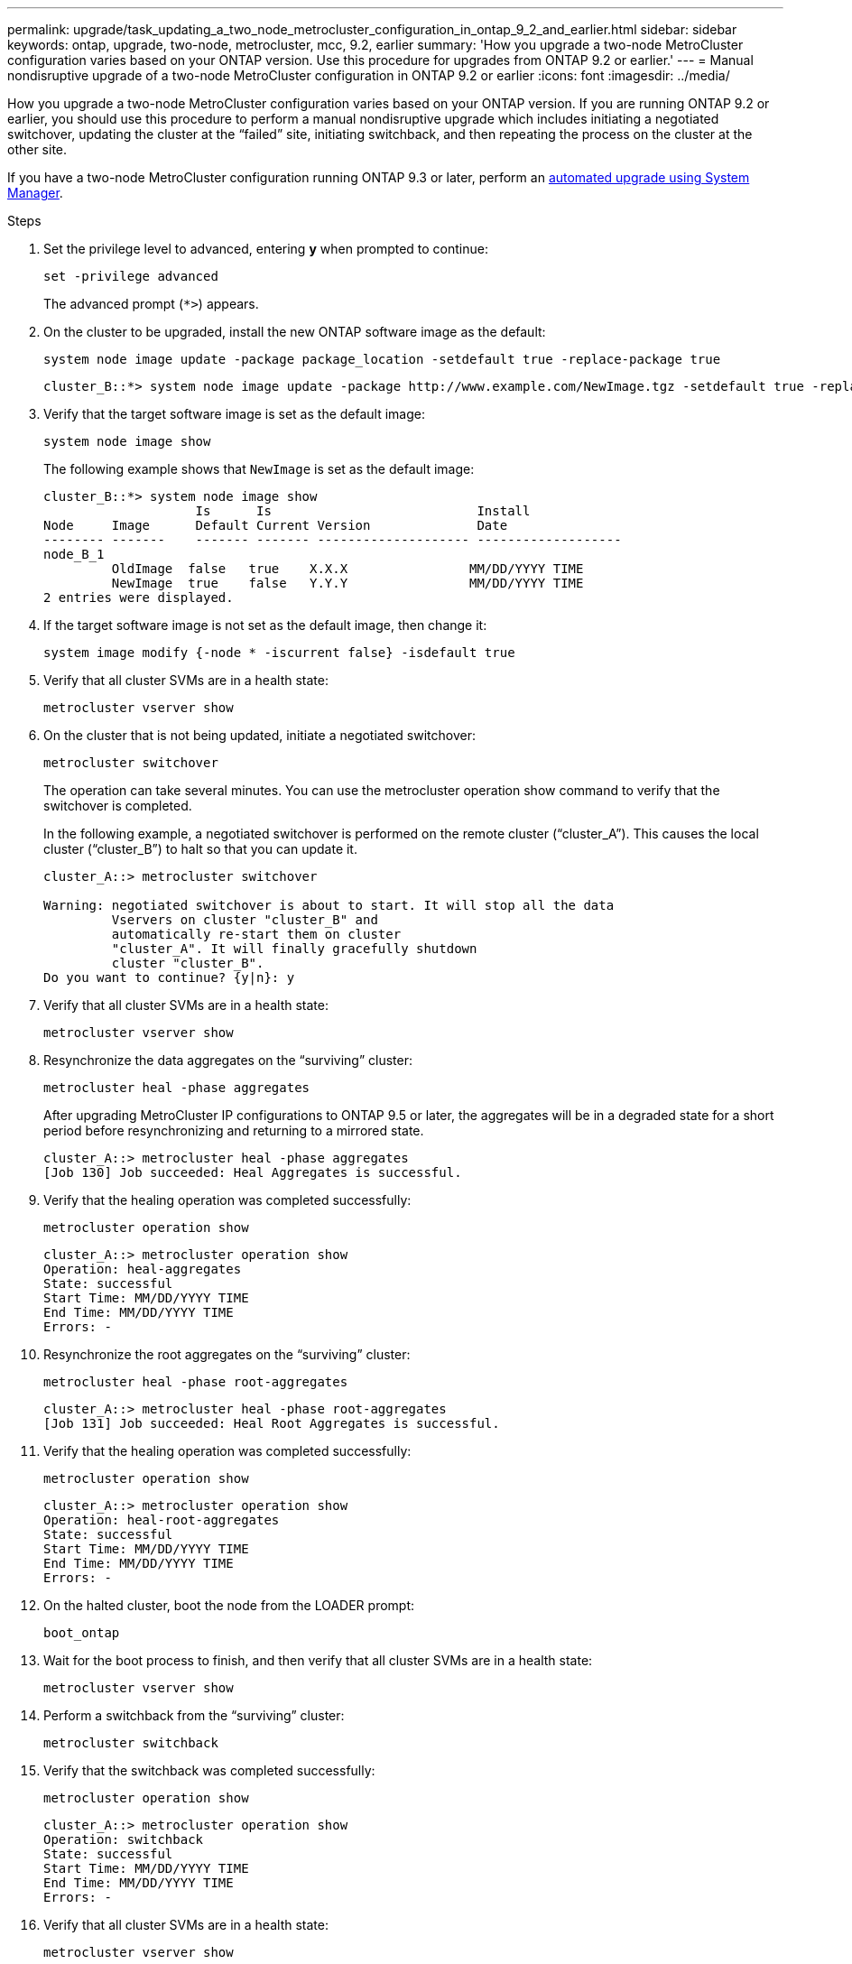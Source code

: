 ---
permalink: upgrade/task_updating_a_two_node_metrocluster_configuration_in_ontap_9_2_and_earlier.html
sidebar: sidebar
keywords: ontap, upgrade, two-node, metrocluster, mcc, 9.2, earlier
summary: 'How you upgrade a two-node MetroCluster configuration varies based on your ONTAP version. Use this procedure for upgrades from ONTAP 9.2 or earlier.'
---
= Manual nondisruptive upgrade of a two-node MetroCluster configuration in ONTAP 9.2 or earlier
:icons: font
:imagesdir: ../media/

[.lead]
How you upgrade a two-node MetroCluster configuration varies based on your ONTAP version. If you are running ONTAP 9.2 or earlier, you should use this procedure to perform a manual nondisruptive upgrade which includes initiating a negotiated switchover, updating the cluster at the "`failed`" site, initiating switchback, and then repeating the process on the cluster at the other site.

If you have a two-node MetroCluster configuration running ONTAP 9.3 or later, perform an xref:task_upgrade_andu_sm.html[automated upgrade using System Manager].

.Steps

. Set the privilege level to advanced, entering *y* when prompted to continue: 
+
[source,cli]
----
set -privilege advanced
----
+
The advanced prompt (`*>`) appears.

. On the cluster to be upgraded, install the new ONTAP software image as the default: 
+
[source,cli]
----
system node image update -package package_location -setdefault true -replace-package true
----
+
----
cluster_B::*> system node image update -package http://www.example.com/NewImage.tgz -setdefault true -replace-package true
----

. Verify that the target software image is set as the default image: 
+
[source,cli]
----
system node image show
----
+
The following example shows that `NewImage` is set as the default image:
+
----
cluster_B::*> system node image show
                    Is      Is                           Install
Node     Image      Default Current Version              Date
-------- -------    ------- ------- -------------------- -------------------
node_B_1
         OldImage  false   true    X.X.X                MM/DD/YYYY TIME
         NewImage  true    false   Y.Y.Y                MM/DD/YYYY TIME
2 entries were displayed.
----

. If the target software image is not set as the default image, then change it: 
+
[source,cli]
----
system image modify {-node * -iscurrent false} -isdefault true
----

. Verify that all cluster SVMs are in a health state: 
+
[source,cli]
----
metrocluster vserver show
----

. On the cluster that is not being updated, initiate a negotiated switchover: 
+
[source,cli]
----
metrocluster switchover
----
+
The operation can take several minutes. You can use the metrocluster operation show command to verify that the switchover is completed.
+
In the following example, a negotiated switchover is performed on the remote cluster ("`cluster_A`"). This causes the local cluster ("`cluster_B`") to halt so that you can update it.
+
----
cluster_A::> metrocluster switchover

Warning: negotiated switchover is about to start. It will stop all the data
         Vservers on cluster "cluster_B" and
         automatically re-start them on cluster
         "cluster_A". It will finally gracefully shutdown
         cluster "cluster_B".
Do you want to continue? {y|n}: y
----

. Verify that all cluster SVMs are in a health state: 
+
[source,cli]
----
metrocluster vserver show
----

. Resynchronize the data aggregates on the "`surviving`" cluster: 
+
[source,cli]
----
metrocluster heal -phase aggregates
----
+
After upgrading MetroCluster IP configurations to ONTAP 9.5 or later, the aggregates will be in a degraded state for a short period before resynchronizing and returning to a mirrored state.
+
----
cluster_A::> metrocluster heal -phase aggregates
[Job 130] Job succeeded: Heal Aggregates is successful.
----

. Verify that the healing operation was completed successfully: 
+
[source,cli]
----
metrocluster operation show
----
+
----
cluster_A::> metrocluster operation show
Operation: heal-aggregates
State: successful
Start Time: MM/DD/YYYY TIME
End Time: MM/DD/YYYY TIME
Errors: -
----

. Resynchronize the root aggregates on the "`surviving`" cluster: 
+
[source,cli]
----
metrocluster heal -phase root-aggregates
----
+
----
cluster_A::> metrocluster heal -phase root-aggregates
[Job 131] Job succeeded: Heal Root Aggregates is successful.
----

. Verify that the healing operation was completed successfully:
+
[source,cli]
----
metrocluster operation show
----
+
----
cluster_A::> metrocluster operation show
Operation: heal-root-aggregates
State: successful
Start Time: MM/DD/YYYY TIME
End Time: MM/DD/YYYY TIME
Errors: -
----

. On the halted cluster, boot the node from the LOADER prompt: 
+
[source,cli]
----
boot_ontap
----

. Wait for the boot process to finish, and then verify that all cluster SVMs are in a health state: 
+
[source,cli]
----
metrocluster vserver show
----

. Perform a switchback from the "`surviving`" cluster: 
+
[source,cli]
----
metrocluster switchback
----

. Verify that the switchback was completed successfully: 
+
[source,cli]
----
metrocluster operation show
----
+
----
cluster_A::> metrocluster operation show
Operation: switchback
State: successful
Start Time: MM/DD/YYYY TIME
End Time: MM/DD/YYYY TIME
Errors: -
----

. Verify that all cluster SVMs are in a health state: 
+
[source,cli]
----
metrocluster vserver show
----

. Repeat all previous steps on the other cluster.

. Verify that the MetroCluster configuration is healthy:

.. Check the configuration: 
+
[source,cli]
----
metrocluster check run
----
+
----
cluster_A::> metrocluster check run
Last Checked On: MM/DD/YYYY TIME
Component           Result
------------------- ---------
nodes               ok
lifs                ok
config-replication  ok
aggregates          ok
4 entries were displayed.

Command completed. Use the "metrocluster check show -instance"
command or sub-commands in "metrocluster check" directory for
detailed results.
To check if the nodes are ready to do a switchover or switchback
operation, run "metrocluster switchover -simulate" or "metrocluster
switchback -simulate", respectively.
----

.. If you want to view more detailed results, use the metrocluster check run command: 
+
[source,cli]
----
metrocluster check aggregate show
----
+
[source,cli]
----
metrocluster check config-replication show
----
+
[source,cli]
----
metrocluster check lif show
----
+
[source,cli]
----
metrocluster check node show
----

.. Set the privilege level to advanced: 
+
[source,cli]
----
set -privilege advanced
----

.. Simulate the switchover operation: 
+
[source,cli]
----
metrocluster switchover -simulate
----

.. Review the results of the switchover simulation: 
+
[source,cli]
----
metrocluster operation show
----
+
----
cluster_A::*> metrocluster operation show
    Operation: switchover
        State: successful
   Start time: MM/DD/YYYY TIME
     End time: MM/DD/YYYY TIME
       Errors: -
----

.. Return to the admin privilege level: 
+
[source,cli]
----
set -privilege admin
----

.. Repeat these substeps on the other cluster.

.After you finish

Perform any link:task_what_to_do_after_upgrade.html[post-upgrade tasks].

.Related information

link:https://docs.netapp.com/us-en/ontap-metrocluster/disaster-recovery/concept_dr_workflow.html[MetroCluster Disaster recovery]

// 2025-Jan-3, ONTAPDOC-2606
// 2023 Dec 13, Jira 1275
// 2023 Aug 08, Jira 1256
